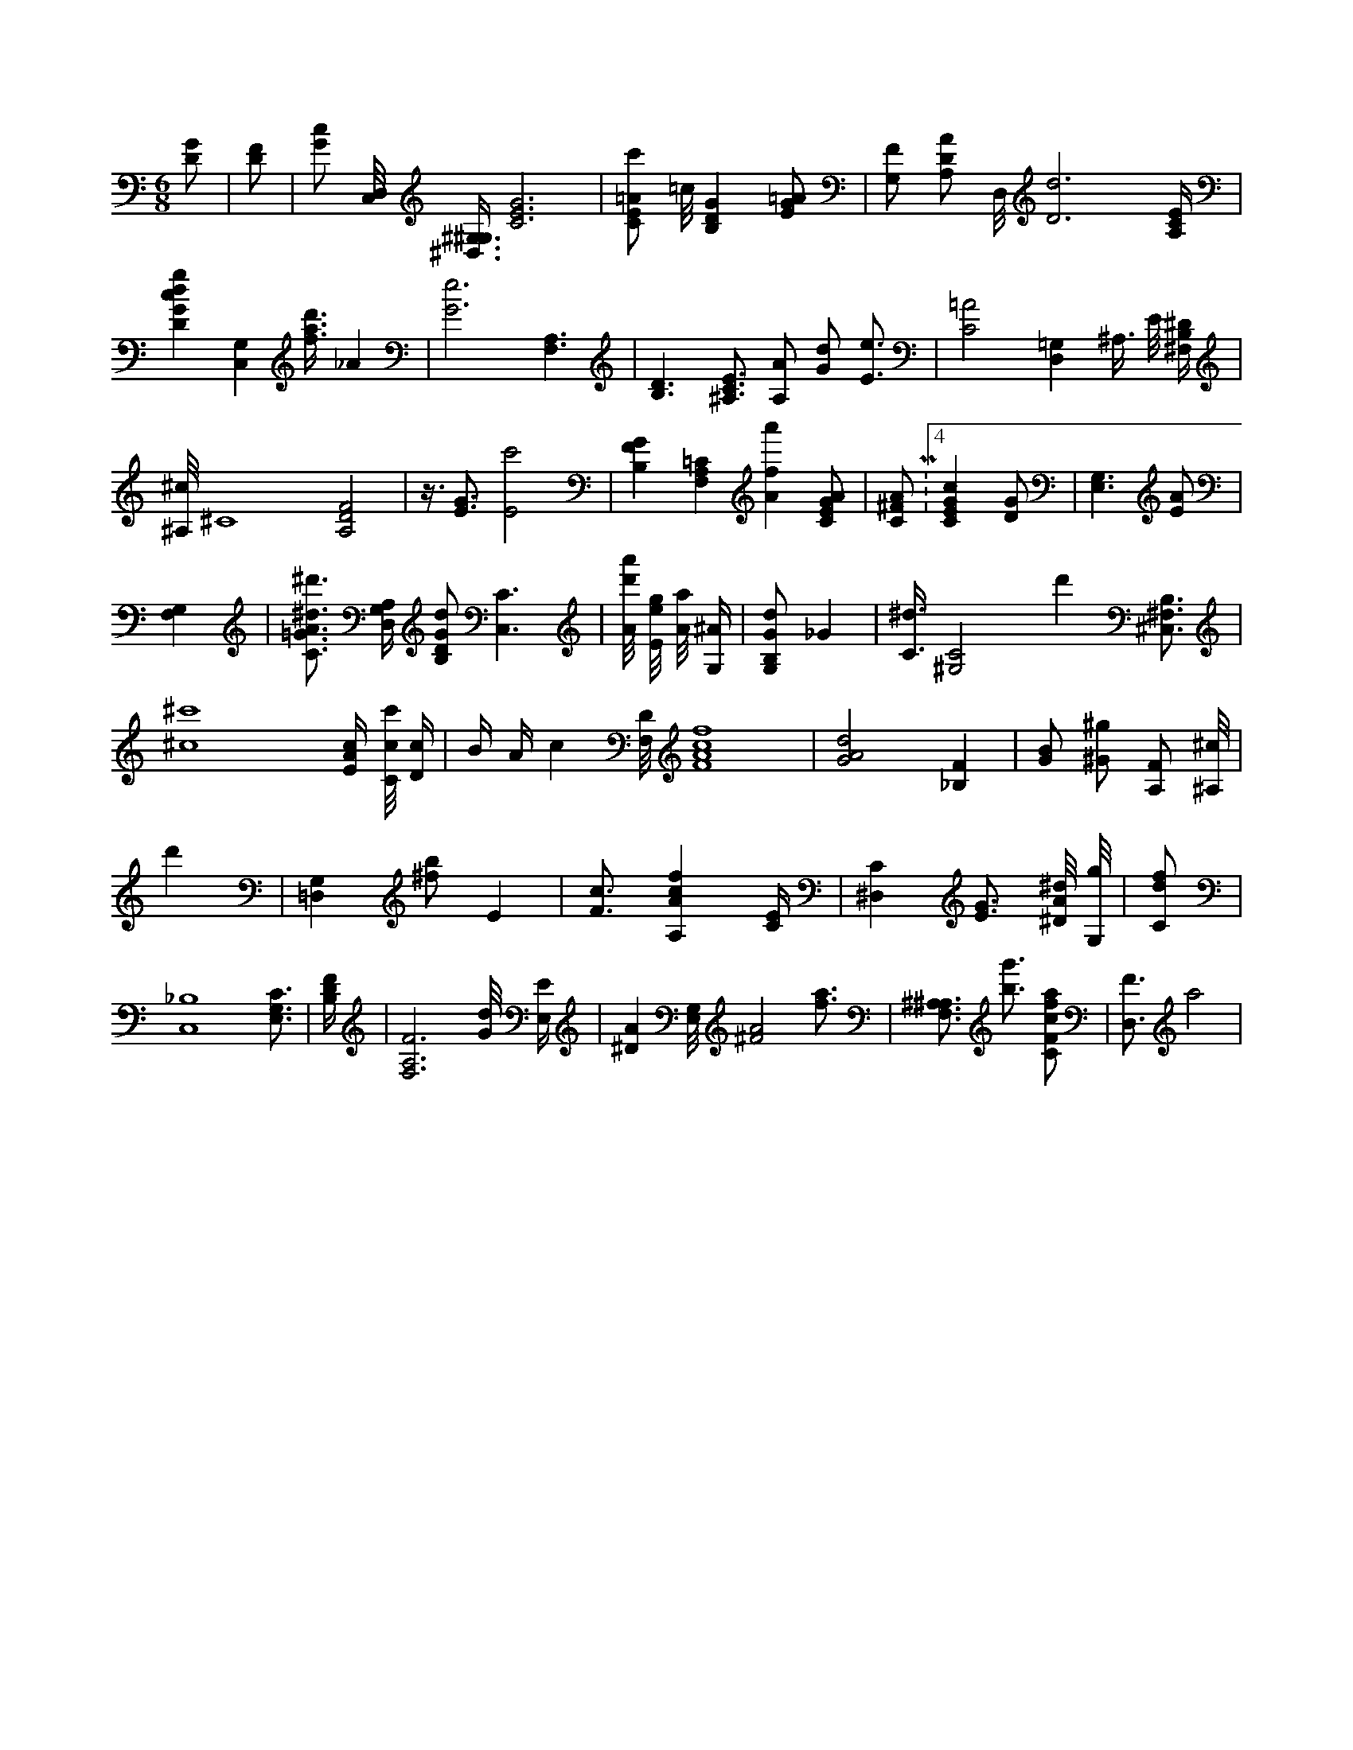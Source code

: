 X:41
L:1/4
M:6/8
K:CMaj
[D/2G/2] | [D/2F/2] | [G/2c/2] [C,/8D,/8] [^G,3/8^D,3/8^G,3/8] [C3E3G3] | [C/2E/2=A/2c'/2] =c/8 [B,DG] [E/2G/2=A/2] | [G,/2F/2] [A,/2D/2A/2] D,/8 [D3d3] [A,/4C/4E/4] | [DGcdg] [C,G,] [f3/8a3/8d'3/8] _A | [G3e3] [F,3/2A,3/2] | [B,3/2D3/2] [^A,3/4C3/4E3/4] [A,/2A/2] [G/2d/2] [E3/4e3/4] | [C2=A2] [D,=G,] ^A,3/8 E/8 [^F,/4B,/4^D/4] | [^A,/8^c/8] ^C4 [A,2D2F2] | z3/8 [E3/4G3/4] [E2c'2] | [B,FG] [F,A,=C] [Afa'] [C/2E/2G/2A/2] | [C/2^F/2A/2] M:4/4 [CEGc] [D/2G/2] | [E,3/2G,3/2] [E/2A/2] | [F,G,] | [C3/4=G3/4A3/4^d3/4^d'3/4] [D,/4G,/4A,/4] [B,/2D/2G/2d/2] [C,3/2C3/2] | [A/8d'/8a'/8] [E/8e/8g/8] [A/8a/8] [G,/4^A/4] | [G,/2B,/2G/2d/2] _G | [C3/8^d3/8] [^G,2C2] d' [B,3/4^F,3/4^C,3/4] | [^c4^c'4] /8 [E/4A/4c/4] [C/8c/8c'/8] [D/4c/4] | B/4 A/4 c [F,/8D/8] [F4A4c4f4] | [G2A2d2] [_B,F] | [G/2B/2] [^G/2^g/2] [A,/2F/2] [^A,/8^c/8] | d' | [=D,G,] [^f/2b/2] [z/2E] | [F3/4c3/4] [A,Acf] [C/4E/4] | [^D,C] [E3/4G3/4] [^D/8A/8^d/8] [G,/8g/8] | [C/2d/2f/2] | [C,4_B,4] [E,3/4G,3/4C3/4] | [B,/4D/4F/4] | [F,3A,3F3] [G/8d/8] [E,/4E/4] | [^DA] [E,/8G,/8] [^F2A2] [f3/4a3/4] | [^A,3/4F,3/4^A,3/4] [b3/4g'3/4] [C/2F/2c/2f/2a/2] | [D,3/4F3/4] a2 |
